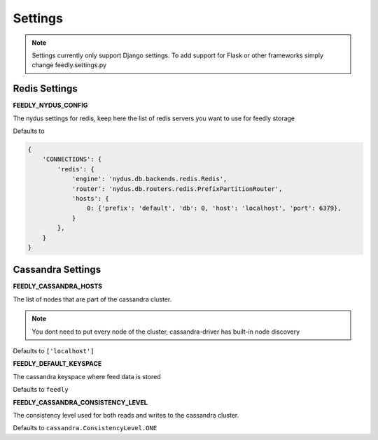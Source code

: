 Settings
========

.. note:: Settings currently only support Django settings. To add support for Flask or other frameworks simply change feedly.settings.py

Redis Settings
**************

**FEEDLY_NYDUS_CONFIG**

The nydus settings for redis, keep here the list of redis servers you want to use for feedly storage

Defaults to

.. code-block:: python

    {
        'CONNECTIONS': {
            'redis': {
                'engine': 'nydus.db.backends.redis.Redis',
                'router': 'nydus.db.routers.redis.PrefixPartitionRouter',
                'hosts': {
                    0: {'prefix': 'default', 'db': 0, 'host': 'localhost', 'port': 6379},
                }
            },
        }
    }

Cassandra Settings
******************

**FEEDLY_CASSANDRA_HOSTS**

The list of nodes that are part of the cassandra cluster.

.. note:: You dont need to put every node of the cluster, cassandra-driver has built-in node discovery

Defaults to ``['localhost']``

**FEEDLY_DEFAULT_KEYSPACE**

The cassandra keyspace where feed data is stored

Defaults to ``feedly``

**FEEDLY_CASSANDRA_CONSISTENCY_LEVEL**

The consistency level used for both reads and writes to the cassandra cluster.

Defaults to ``cassandra.ConsistencyLevel.ONE``
